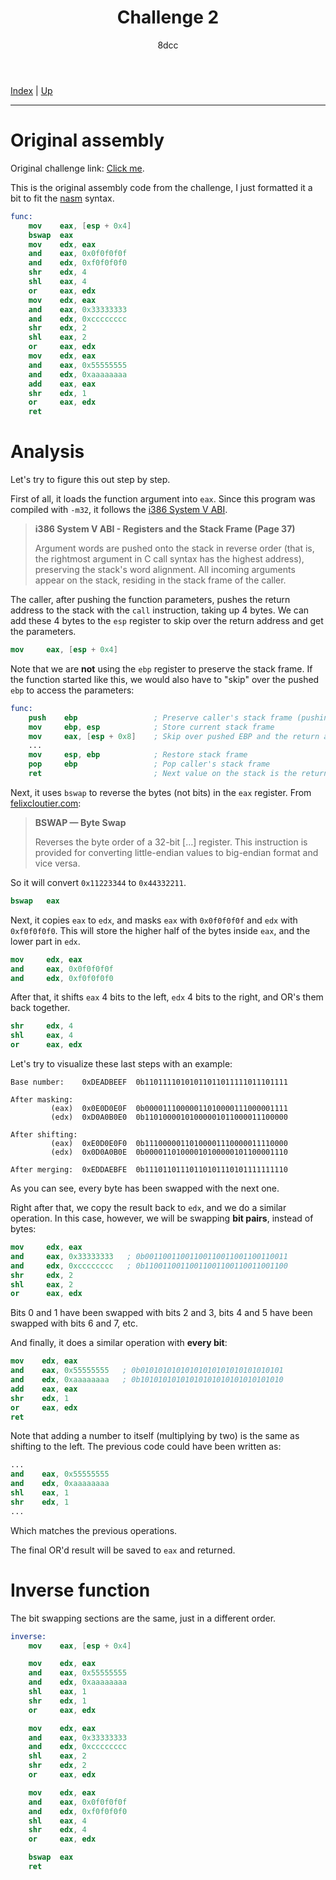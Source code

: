 #+TITLE: Challenge 2
#+AUTHOR: 8dcc
#+OPTIONS: toc:nil
#+STARTUP: showeverything
#+HTML_HEAD: <link rel="stylesheet" type="text/css" href="../css/main.css" />

[[file:../index.org][Index]] | [[file:index.org][Up]]

-----

#+TOC: headlines 2

* Original assembly

Original challenge link: [[https://challenges.re/2/][Click me]].

This is the original assembly code from the challenge, I just formatted it a
bit to fit the [[https://www.nasm.us/][nasm]] syntax.

#+begin_src nasm
func:
    mov    eax, [esp + 0x4]
    bswap  eax
    mov    edx, eax
    and    eax, 0x0f0f0f0f
    and    edx, 0xf0f0f0f0
    shr    edx, 4
    shl    eax, 4
    or     eax, edx
    mov    edx, eax
    and    eax, 0x33333333
    and    edx, 0xcccccccc
    shr    edx, 2
    shl    eax, 2
    or     eax, edx
    mov    edx, eax
    and    eax, 0x55555555
    and    edx, 0xaaaaaaaa
    add    eax, eax
    shr    edx, 1
    or     eax, edx
    ret
#+end_src

* Analysis

Let's try to figure this out step by step.

First of all, it loads the function argument into =eax=. Since this program was
compiled with =-m32=, it follows the [[https://www.sco.com/developers/devspecs/abi386-4.pdf][i386 System V ABI]].

#+begin_quote
*i386 System V ABI - Registers and the Stack Frame (Page 37)*

Argument words are pushed onto the stack in reverse order (that is, the
rightmost argument in C call syntax has the highest address), preserving the
stack's word alignment. All incoming arguments appear on the stack, residing in
the stack frame of the caller.
#+end_quote

The caller, after pushing the function parameters, pushes the return address to
the stack with the =call= instruction, taking up 4 bytes. We can add these 4 bytes
to the =esp= register to skip over the return address and get the parameters.

#+begin_src nasm
mov     eax, [esp + 0x4]
#+end_src

Note that we are *not* using the =ebp= register to preserve the stack frame. If the
function started like this, we would also have to "skip" over the pushed =ebp= to
access the parameters:

#+begin_src nasm
func:
    push    ebp                 ; Preserve caller's stack frame (pushing another 4 bytes)
    mov     ebp, esp            ; Store current stack frame
    mov     eax, [esp + 0x8]    ; Skip over pushed EBP and the return address (4 + 4)
    ...
    mov     esp, ebp            ; Restore stack frame
    pop     ebp                 ; Pop caller's stack frame
    ret                         ; Next value on the stack is the return address, popped by `ret`
#+end_src

Next, it uses =bswap= to reverse the bytes (not bits) in the =eax= register. From
[[https://www.felixcloutier.com/x86/bswap][felixcloutier.com]]:

#+begin_quote
*BSWAP — Byte Swap*

Reverses the byte order of a 32-bit [...] register. This instruction is provided
for converting little-endian values to big-endian format and vice versa.
#+end_quote

So it will convert =0x11223344= to =0x44332211=.

#+begin_src nasm
bswap   eax
#+end_src

Next, it copies =eax= to =edx=, and masks =eax= with =0x0f0f0f0f= and =edx= with
=0xf0f0f0f0=. This will store the higher half of the bytes inside =eax=, and the
lower part in =edx=.

#+begin_src nasm
mov     edx, eax
and     eax, 0x0f0f0f0f
and     edx, 0xf0f0f0f0
#+end_src

After that, it shifts =eax= 4 bits to the left, =edx= 4 bits to the right, and OR's
them back together.

#+begin_src nasm
shr     edx, 4
shl     eax, 4
or      eax, edx
#+end_src

Let's try to visualize these last steps with an example:

#+begin_example
Base number:    0xDEADBEEF  0b11011110101011011011111011101111

After masking:
         (eax)  0x0E0D0E0F  0b00001110000011010000111000001111
         (edx)  0xD0A0B0E0  0b11010000101000001011000011100000

After shifting:
         (eax)  0xE0D0E0F0  0b11100000110100001110000011110000
         (edx)  0x0D0A0B0E  0b00001101000010100000101100001110

After merging:  0xEDDAEBFE  0b11101101110110101110101111111110
#+end_example

As you can see, every byte has been swapped with the next one.

Right after that, we copy the result back to =edx=, and we do a similar
operation. In this case, however, we will be swapping *bit pairs*, instead of
bytes:

#+begin_src nasm
mov     edx, eax
and     eax, 0x33333333   ; 0b00110011001100110011001100110011
and     edx, 0xcccccccc   ; 0b11001100110011001100110011001100
shr     edx, 2
shl     eax, 2
or      eax, edx
#+end_src

Bits 0 and 1 have been swapped with bits 2 and 3, bits 4 and 5 have been swapped
with bits 6 and 7, etc.

And finally, it does a similar operation with *every bit*:

#+begin_src nasm
mov    edx, eax
and    eax, 0x55555555   ; 0b01010101010101010101010101010101
and    edx, 0xaaaaaaaa   ; 0b10101010101010101010101010101010
add    eax, eax
shr    edx, 1
or     eax, edx
ret
#+end_src

Note that adding a number to itself (multiplying by two) is the same as shifting
to the left. The previous code could have been written as:

#+begin_src nasm
...
and    eax, 0x55555555
and    edx, 0xaaaaaaaa
shl    eax, 1
shr    edx, 1
...
#+end_src

Which matches the previous operations.

The final OR'd result will be saved to =eax= and returned.

* Inverse function

The bit swapping sections are the same, just in a different order.

#+begin_src nasm
inverse:
    mov    eax, [esp + 0x4]

    mov    edx, eax
    and    eax, 0x55555555
    and    edx, 0xaaaaaaaa
    shl    eax, 1
    shr    edx, 1
    or     eax, edx

    mov    edx, eax
    and    eax, 0x33333333
    and    edx, 0xcccccccc
    shl    eax, 2
    shr    edx, 2
    or     eax, edx

    mov    edx, eax
    and    eax, 0x0f0f0f0f
    and    edx, 0xf0f0f0f0
    shl    eax, 4
    shr    edx, 4
    or     eax, edx

    bswap  eax
    ret
#+end_src
